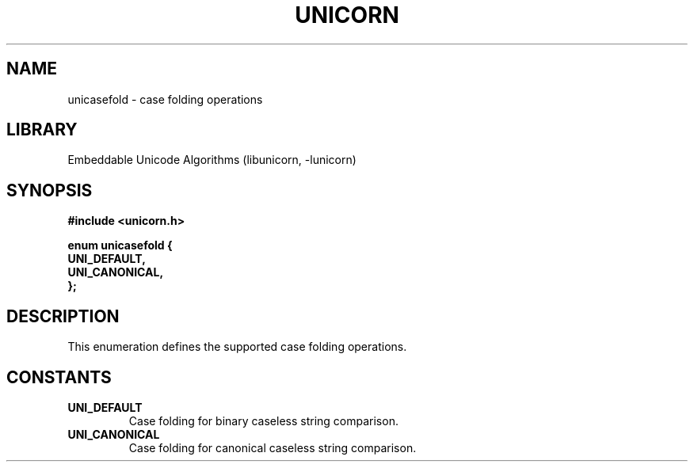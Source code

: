 .TH "UNICORN" "3"
.SH NAME
unicasefold \- case folding operations
.SH LIBRARY
Embeddable Unicode Algorithms (libunicorn, -lunicorn)
.SH SYNOPSIS
.nf
.B #include <unicorn.h>
.PP
.B "enum unicasefold {"
.B "    UNI_DEFAULT,"
.B "    UNI_CANONICAL,"
.B "};"
.fi
.SH DESCRIPTION
This enumeration defines the supported case folding operations.
.SH CONSTANTS
.TP
.BR UNI_DEFAULT
Case folding for binary caseless string comparison.
.TP
.BR UNI_CANONICAL
Case folding for canonical caseless string comparison.